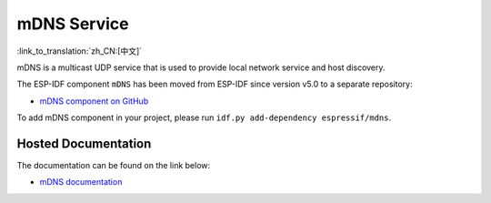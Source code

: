 mDNS Service
============

:link_to_translation:`zh_CN:[中文]`

mDNS is a multicast UDP service that is used to provide local network service and host discovery.

The ESP-IDF component ``mDNS`` has been moved from ESP-IDF since version v5.0 to a separate repository:

* `mDNS component on GitHub <https://github.com/espressif/esp-protocols/tree/master/components/mdns>`__

To add mDNS component in your project, please run ``idf.py add-dependency espressif/mdns``.

Hosted Documentation
--------------------

The documentation can be found on the link below:

* `mDNS documentation <https://docs.espressif.com/projects/esp-protocols/mdns/docs/latest/en/index.html>`__
